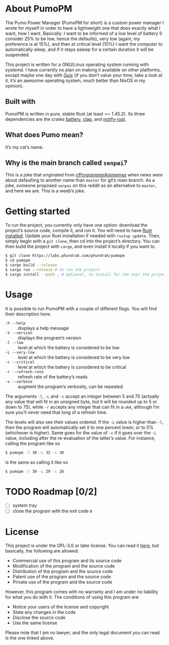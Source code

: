 * About PumoPM
  The Pumo Power  Manager (PumoPM for short)  is a custom power  manager I wrote
  for myself in order  to have a lightweight one that does  exactly what I want,
  how I  want. Basically: I  want to be  informed of a  low level of  battery (I
  consider 25% to be low, hence the defaults), very low (again, my preference is
  at 15%), and then at critical level (10%) I want the computer to automatically
  sleep, and if it stays asleep for a certain duration it will be suspended.

  This project is written for a GNU/Linux operating system running with systemd.
  I have  currently no plan  on making it  available on other  platforms, except
  maybe one day with [[https://guix.gnu.org/][Guix]] (if you don’t value your time, take a look at it, it’s
  an awesome operating system, much better than NixOS in my opinion).

** Built with
   [[http://spacemacs.org][file:https://cdn.rawgit.com/syl20bnr/spacemacs/442d025779da2f62fc86c2082703697714db6514/assets/spacemacs-badge.svg]]

   PumoPM  is written  in pure,  stable  Rust (at  least >=  1.45.2). Its  three
   dependencies are the crates [[https://github.com/svartalf/rust-battery][battery]], [[https://clap.rs/][clap]], and [[https://github.com/hoodie/notify-rust][notify-rust]].

** What does Pumo mean?
   It’s my cat’s name.

** Why is the main branch called ~senpai~?
   This is a joke that originated from [[https://www.reddit.com/r/ProgrammerAnimemes/][r/ProgrammerAnimemes]] when news were about
   defaulting to  another name than ~master~  for git’s main branch.  As a joke,
   someone proposed ~senpai~  on this reddit as an alternative  to ~master~, and
   here we are. This is a weeb’s joke.

* Getting started
  To run the project, you currently only have one option: download the project’s
  source code,  compile it, and  run it. You will  need to have  [[https://www.rust-lang.org/][Rust installed]].
  Update your  Rust installation  if needed with  ~rustup update~.  Then, simply
  begin with a ~git clone~, then cd into the project’s directory. You can then
  build the project with ~cargo~, and even install it locally if you want to.
  #+BEGIN_SRC sh
    $ git clone https://labs.phundrak.com/phundrak/pumopm
    $ cd pumopm
    $ cargo build --release
    $ cargo run --release # to run the project
    $ cargo install --path . # optional, to install for the user the project
  #+END_SRC

* Usage
  It is possible to run PumoPM with a couple of different flags. You will find
  their description here:
  - ~-h --help~ :: displays a help message
  - ~-V --version~ :: displays the program’s version
  - ~-l --low~ :: level at which the battery is considered to be low
  - ~-L --very-low~ :: level at which the battery is considered to be very low
  - ~-c --critical~ :: level at which the battery is considered to be critical
  - ~-r --refresh-rate~ :: refresh rate of the battery’s reads
  - ~-v --verbose~ :: augment the program’s verbosity, can be repeated
  The arguments ~-l~, ~-L~ and ~-c~ accept an integer between 5 and 75 (actually
  any value that will fit in an unsigned byte, but it will be rounded up to 5 or
  down to 75), while ~-r~ accepts any  integer that can fit in a ~u64~, although
  I’m sure you’ll never need that long of a refresh time.

  The levels  will also see  their values ordered. If  the ~-L~ value  is higher
  than ~-l~, then the program will automatically set it to one percent lower, or
  to 5% (whichever is  higher). Same goes for the value of ~-c~  if it goes over
  the ~-L~ value, including after the re-evaluation of the latter’s value. For
  instance, calling the program like so
  #+BEGIN_SRC sh
    $ pumopm -l 30 -L 32 -c 30
  #+END_SRC
  is the same as calling it like so
  #+BEGIN_SRC sh
    $ pumopm -l 30 -L 29 -c 28
  #+END_SRC

* TODO Roadmap [0/2]
  - [ ] system tray
  - [ ] close the program with the exit code ~0~

* License
  This project is under the GPL-3.0 or later license. You can read it [[file:LICENSE][here]], but
  basically, the following are allowed:
  - Commercial use of this program and its source code
  - Modification of the program and the source code
  - Distribution of the program and the source code
  - Patent use of the program and the source code
  - Private use of the program and the source code
  However, this program comes  with no warranty and I am  under no liability for
  what you do with it. The conditions of using this program are:
  - Notice your users of the license and copyright
  - State any changes in the code
  - Disclose the source code
  - Use the same license
  Please note that I  am no lawyer, and the only legal document  you can read is
  the one linked above.
